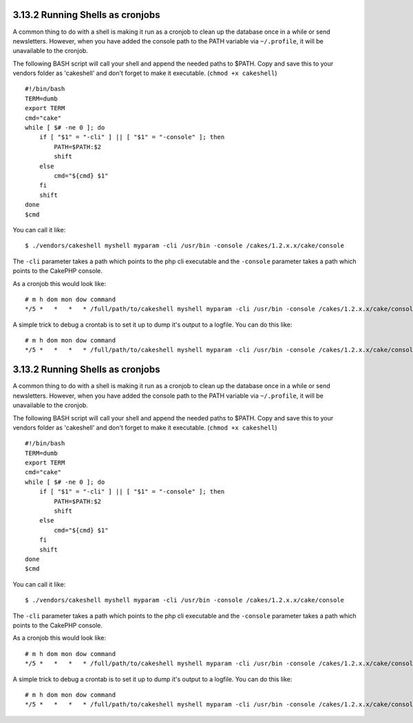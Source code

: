 3.13.2 Running Shells as cronjobs
---------------------------------

A common thing to do with a shell is making it run as a cronjob to
clean up the database once in a while or send newsletters. However,
when you have added the console path to the PATH variable via
``~/.profile``, it will be unavailable to the cronjob.

The following BASH script will call your shell and append the
needed paths to $PATH. Copy and save this to your vendors folder as
'cakeshell' and don't forget to make it executable.
(``chmod +x cakeshell``)

::

    #!/bin/bash
    TERM=dumb
    export TERM
    cmd="cake"
    while [ $# -ne 0 ]; do
        if [ "$1" = "-cli" ] || [ "$1" = "-console" ]; then 
            PATH=$PATH:$2
            shift
        else
            cmd="${cmd} $1"
        fi
        shift
    done
    $cmd

You can call it like:

::

    $ ./vendors/cakeshell myshell myparam -cli /usr/bin -console /cakes/1.2.x.x/cake/console

The ``-cli`` parameter takes a path which points to the php cli
executable and the ``-console`` parameter takes a path which points
to the CakePHP console.

As a cronjob this would look like:

::

    # m h dom mon dow command
    */5 *   *   *   * /full/path/to/cakeshell myshell myparam -cli /usr/bin -console /cakes/1.2.x.x/cake/console -app /full/path/to/app

A simple trick to debug a crontab is to set it up to dump it's
output to a logfile. You can do this like:

::

    # m h dom mon dow command
    */5 *   *   *   * /full/path/to/cakeshell myshell myparam -cli /usr/bin -console /cakes/1.2.x.x/cake/console -app /full/path/to/app >> /path/to/log/file.log

3.13.2 Running Shells as cronjobs
---------------------------------

A common thing to do with a shell is making it run as a cronjob to
clean up the database once in a while or send newsletters. However,
when you have added the console path to the PATH variable via
``~/.profile``, it will be unavailable to the cronjob.

The following BASH script will call your shell and append the
needed paths to $PATH. Copy and save this to your vendors folder as
'cakeshell' and don't forget to make it executable.
(``chmod +x cakeshell``)

::

    #!/bin/bash
    TERM=dumb
    export TERM
    cmd="cake"
    while [ $# -ne 0 ]; do
        if [ "$1" = "-cli" ] || [ "$1" = "-console" ]; then 
            PATH=$PATH:$2
            shift
        else
            cmd="${cmd} $1"
        fi
        shift
    done
    $cmd

You can call it like:

::

    $ ./vendors/cakeshell myshell myparam -cli /usr/bin -console /cakes/1.2.x.x/cake/console

The ``-cli`` parameter takes a path which points to the php cli
executable and the ``-console`` parameter takes a path which points
to the CakePHP console.

As a cronjob this would look like:

::

    # m h dom mon dow command
    */5 *   *   *   * /full/path/to/cakeshell myshell myparam -cli /usr/bin -console /cakes/1.2.x.x/cake/console -app /full/path/to/app

A simple trick to debug a crontab is to set it up to dump it's
output to a logfile. You can do this like:

::

    # m h dom mon dow command
    */5 *   *   *   * /full/path/to/cakeshell myshell myparam -cli /usr/bin -console /cakes/1.2.x.x/cake/console -app /full/path/to/app >> /path/to/log/file.log
